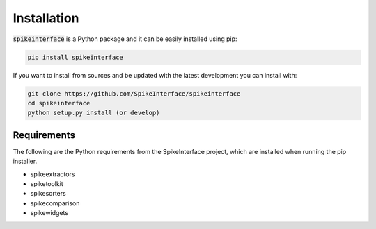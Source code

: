 Installation
============

:code:`spikeinterface` is a Python package and it can be easily installed using pip:

.. code-block:: python

    pip install spikeinterface


If you want to install from sources and be updated with the latest development you can install with:

.. code-block:: bash

    git clone https://github.com/SpikeInterface/spikeinterface
    cd spikeinterface
    python setup.py install (or develop)

Requirements
------------

The following are the Python requirements from the SpikeInterface project, which are installed when running the pip installer.

- spikeextractors
- spiketoolkit
- spikesorters
- spikecomparison
- spikewidgets

